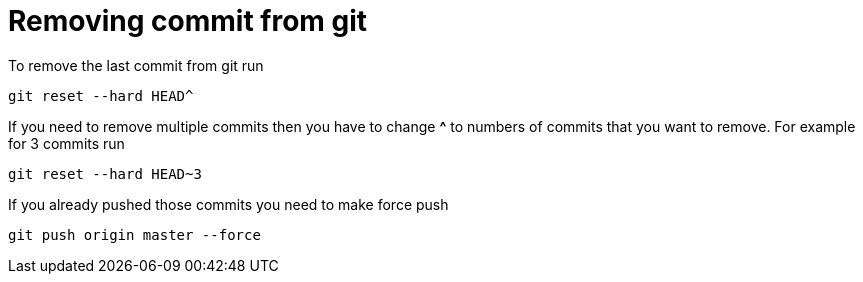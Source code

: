 = Removing commit from git

To remove the last commit from git run 
----
git reset --hard HEAD^
----
If you need to remove multiple commits then you have to change *^* to numbers of commits that you want to remove. For example for 3 commits run
----
git reset --hard HEAD~3
----
If you already pushed those commits you need to make force push
----
git push origin master --force
----